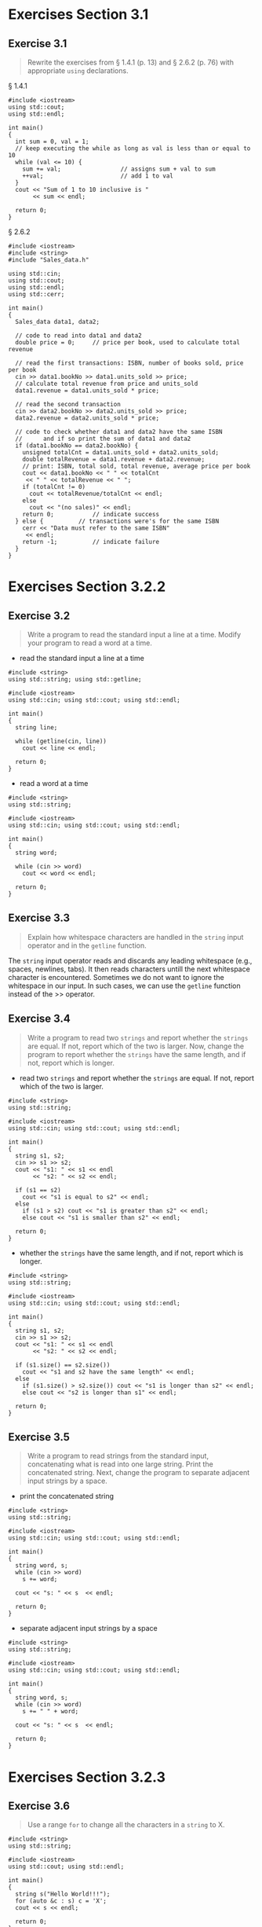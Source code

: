 * Exercises Section 3.1
** Exercise 3.1
   
   #+BEGIN_QUOTE
   Rewrite the exercises from § 1.4.1 (p. 13) and § 2.6.2 (p. 76) with appropriate
   ~using~ declarations.
   #+END_QUOTE
   
   § 1.4.1
   #+BEGIN_SRC C++
#include <iostream>
using std::cout;
using std::endl;

int main()
{
  int sum = 0, val = 1;
  // keep executing the while as long as val is less than or equal to 10
  while (val <= 10) {
    sum += val;                 // assigns sum + val to sum
    ++val;                      // add 1 to val
  }
  cout << "Sum of 1 to 10 inclusive is "
       << sum << endl;

  return 0;
}
   #+END_SRC
   
   § 2.6.2
   #+BEGIN_SRC C++
#include <iostream>
#include <string>
#include "Sales_data.h"

using std::cin;
using std::cout;
using std::endl;
using std::cerr;

int main()
{
  Sales_data data1, data2;

  // code to read into data1 and data2
  double price = 0;		// price per book, used to calculate total revenue

  // read the first transactions: ISBN, number of books sold, price per book
  cin >> data1.bookNo >> data1.units_sold >> price;
  // calculate total revenue from price and units_sold
  data1.revenue = data1.units_sold * price;

  // read the second transaction
  cin >> data2.bookNo >> data2.units_sold >> price;
  data2.revenue = data2.units_sold * price;

  // code to check whether data1 and data2 have the same ISBN
  //      and if so print the sum of data1 and data2
  if (data1.bookNo == data2.bookNo) {
    unsigned totalCnt = data1.units_sold + data2.units_sold;
    double totalRevenue = data1.revenue + data2.revenue;
    // print: ISBN, total sold, total revenue, average price per book
    cout << data1.bookNo << " " << totalCnt
	 << " " << totalRevenue << " ";
    if (totalCnt != 0)
      cout << totalRevenue/totalCnt << endl;
    else
      cout << "(no sales)" << endl;
    return 0;			// indicate success
  } else {			// transactions were's for the same ISBN
    cerr << "Data must refer to the same ISBN"
	 << endl;
    return -1;			// indicate failure
  }
}
   #+END_SRC
   
* Exercises Section 3.2.2
** Exercise 3.2
   
   #+BEGIN_QUOTE
   Write a program to read the standard input a line at a time. Modify your
   program to read a word at a time.
   #+END_QUOTE
   
   - read the standard input a line at a time
   #+BEGIN_SRC C++
#include <string>
using std::string; using std::getline;

#include <iostream>
using std::cin; using std::cout; using std::endl;

int main()
{
  string line;

  while (getline(cin, line))
    cout << line << endl;

  return 0;
}   
   #+END_SRC
   
   - read a word at a time
   #+BEGIN_SRC C++
#include <string>
using std::string;

#include <iostream>
using std::cin; using std::cout; using std::endl;

int main()
{
  string word;

  while (cin >> word)
    cout << word << endl;

  return 0;
}   
   #+END_SRC

** Exercise 3.3

   #+BEGIN_QUOTE
   Explain how whitespace characters are handled in the ~string~ input operator
   and in the ~getline~ function.
   #+END_QUOTE

   The ~string~ input operator reads and discards any leading whitespace (e.g.,
   spaces, newlines, tabs). It then reads characters untill the next whitespace
   character is encountered. Sometimes we do not want to ignore the whitespace
   in our input. In such cases, we can use the ~getline~ function instead of the
   >> operator.

** Exercise 3.4

   #+BEGIN_QUOTE
   Write a program to read two ~strings~ and report whether the ~strings~ are
   equal. If not, report which of the two is larger. Now, change the program to
   report whether the ~strings~ have the same length, and if not, report which
   is longer.
   #+END_QUOTE

   - read two ~strings~ and report whether the ~strings~ are equal. If not,
     report which of the two is larger.
   #+BEGIN_SRC C++
#include <string>
using std::string;

#include <iostream>
using std::cin; using std::cout; using std::endl;

int main()
{
  string s1, s2;
  cin >> s1 >> s2;
  cout << "s1: " << s1 << endl
       << "s2: " << s2 << endl;
  
  if (s1 == s2)
    cout << "s1 is equal to s2" << endl;
  else
    if (s1 > s2) cout << "s1 is greater than s2" << endl;
    else cout << "s1 is smaller than s2" << endl;

  return 0;
}   
   #+END_SRC

   - whether the ~strings~ have the same length, and if not, report which is
     longer.
   #+BEGIN_SRC C++
#include <string>
using std::string;

#include <iostream>
using std::cin; using std::cout; using std::endl;

int main()
{
  string s1, s2;
  cin >> s1 >> s2;
  cout << "s1: " << s1 << endl
       << "s2: " << s2 << endl;
  
  if (s1.size() == s2.size())
    cout << "s1 and s2 have the same length" << endl;
  else
    if (s1.size() > s2.size()) cout << "s1 is longer than s2" << endl;
    else cout << "s2 is longer than s1" << endl;

  return 0;
}   
   #+END_SRC

** Exercise 3.5
   
   #+BEGIN_QUOTE
   Write a program to read strings from the standard input, concatenating what
   is read into one large string. Print the concatenated string. Next, change
   the program to separate adjacent input strings by a space.
   #+END_QUOTE

   - print the concatenated string
   #+BEGIN_SRC C++
#include <string>
using std::string;

#include <iostream>
using std::cin; using std::cout; using std::endl;

int main()
{
  string word, s;
  while (cin >> word)
    s += word;
  
  cout << "s: " << s  << endl;
  
  return 0;
}   
   #+END_SRC

   - separate adjacent input strings by a space
   #+BEGIN_SRC C++
#include <string>
using std::string;

#include <iostream>
using std::cin; using std::cout; using std::endl;

int main()
{
  string word, s;
  while (cin >> word)
    s += " " + word;
  
  cout << "s: " << s  << endl;
  
  return 0;
}   
   #+END_SRC

* Exercises Section 3.2.3
** Exercise 3.6
   
   #+BEGIN_QUOTE
   Use a range ~for~ to change all the characters in a ~string~ to X.
   #+END_QUOTE
   
   #+BEGIN_SRC C++
#include <string>
using std::string;

#include <iostream>
using std::cout; using std::endl;

int main()
{
  string s("Hello World!!!");
  for (auto &c : s) c = 'X';
  cout << s << endl;

  return 0;
}   
   #+END_SRC
   
** Exercise 3.7
   #+BEGIN_QUOTE
   What would happen if you define the loop control variable in the previous
   exercise as type ~char~? Predict the results and then change your program to
   use a ~char~ to see if you were right.
   #+END_QUOTE
   
   Nothing will be changed after the for loop when the control variable is
   defined as ~char~. If we want to change the value of the characters in a
   string, we must define the loop variable as a reference type.
   
   #+BEGIN_SRC C++
#include <string>
using std::string;

#include <iostream>
using std::cout; using std::endl;

int main()
{
  string s("Hello World!!!");
  for (char c : s) c = 'X';
  cout << s << endl;

  return 0;
}   
   #+END_SRC
   
** Exercise 3.8
   #+BEGIN_QUOTE
   Rewrite the program in the first exercise, first using a ~while~ and again
   using a traditional ~for~ loop. Which of the three approaches do you prefer
   and why?
   #+END_QUOTE
   
   while:
   #+BEGIN_SRC C++
#include <string>
using std::string;

#include <iostream>
using std::cout; using std::endl;

int main()
{
  string s("Hello World!!!");

  decltype(s.size()) index = 0;
  while (index != s.size())
    s[index++] = 'X';

  cout << s << endl;

  return 0;
}   
   #+END_SRC
   
   for:
   #+BEGIN_SRC C++
#include <string>
using std::string;

#include <iostream>
using std::cout; using std::endl;

int main()
{
  string s("Hello World!!!");
  for (decltype(s.size()) index = 0; index != s.size(); ++index)
    s[index] = 'X';

  cout << s << endl;

  return 0;
}   
   #+END_SRC
   
   If we want to do something to every character in a string, by far the best
   approach is to use a statement introduced by the new standard: the range for
   statement.

** Exercise 3.9
   #+BEGIN_QUOTE
   What does the following program do? Is it valid? If not, why not?
   #+END_QUOTE
   #+BEGIN_SRC C++
string s;
cout << s[0] << endl;   
   #+END_SRC

   Before accessing the character, we need to check that ~s~ is not empty. Any
   time we use a subscript, we must ensure that there is a value at the given
   location. If ~s~ is empty, then ~s[0]~ is undefined.

** Exercise 3.10
   #+BEGIN_QUOTE
   Write a program that reads a string of characters including punctuation and
   writes what was read but with the punctuation removed.
   #+END_QUOTE

   #+BEGIN_SRC C++
#include <string>
using std::string;

#include <cctype>
using std::ispunct;

#include <iostream>
using std::cin; using std::cout; using std::endl;


int main()
{
  string s;
  cin >> s;

  for (auto &c : s)
    if (!ispunct(c))
      cout << c;

  cout << endl;
  
  return 0;
}   
   #+END_SRC

** Exercise 3.11 
   #+BEGIN_QUOTE
   Is the following range ~for~ legal? If so, what is the type of ~c~?
   #+END_QUOTE

   #+BEGIN_SRC C++
const string s = "Keep out!";
for (auto &c : s) { /* ... */ }
   #+END_SRC

   Yes, the type of ~c~ is const char&, and we cannot assign a new value to ~c~.

* Exercises Section 3.3.1
** Exercise 3.12

   #+BEGIN_QUOTE
   Which, if any, of the following ~vector~ definitions are in error? For those
   that are legal, explain what the definition does. For those that are not
   legal, explain why they are illegal.

   + (a) vector<vector<int>> ivec;
   + (b) vector<string> svec = ivec;
   + (c) vector<string> svec(10, "null");
   #+END_QUOTE
   
   + (a) legal, define a empty vector ivec that holds objects of type
     vector<int>.
   + (b) illegal, svec holds strings, not vector<int>.
   + (c) legal, define a vector svec that holds ten strings; each element is
     "null".

** Exercise 3.13

   #+BEGIN_QUOTE
   How many elements are there in each of the following vectors? What are the
   values of the elements?
   
   + (a) vector<int> v1;
   + (b) vector<int> v2(10);
   + (c) vector<int> v3(10, 42);
   + (d) vector<int> v4{10};
   + (e) vector<int> v5{10, 42};
   + (f) vector<string> v6{10};
   + (g) vector<string> v7{10, "hi"};
   #+END_QUOTE
   
   + (a) v1 is an empty vector.
   + (b) v2 has ten elements with value 0.
   + (c) v3 has ten elements with value 42.
   + (d) v4 has one elements with value 10.
   + (e) v5 has two elements with value 10, 42.
   + (f) v6 has ten default-initialized elements.
   + (g) v7 has ten elements with value "hi".

* Exercises Section 3.3.2
** Exercise 3.14

   #+BEGIN_QUOTE
   Write a program to read a sequence of ~int~s from ~cin~ and store those
   values in a ~vector~.
   #+END_QUOTE

   #+BEGIN_SRC C++
#include <iostream>
using std::cin;

#include <vector>
using std::vector;

int main()
{
  int i;
  vector<int> v1;

  while (cin >> i)
    v1.push_back(i);

  return 0;
}   
   #+END_SRC

** Exercise 3.15

   #+BEGIN_QUOTE
   Repeat the previous program but read ~strings~ this time.
   #+END_QUOTE

   #+BEGIN_SRC C++
#include <iostream>
using std::cin;

#include <string>
using std::string;

#include <vector>
using std::vector;

int main()
{
  string s;
  vector<string> v2;

  while (cin >> s)
    v2.push_back(s);

  return 0;
}
   #+END_SRC

* Exercises Section 3.3.3
** Exercise 3.16

   #+BEGIN_QUOTE
   Write a program to print the size and contents of the ~vector~s from exercise
   3.13. Check whether your answers to that exercise were correct. If not,
   restudy § 3.3.1 (p. 97) until you understand why you were wrong.
   #+END_QUOTE

   #+BEGIN_SRC C++
#include <iostream>
using std::cout; using std::endl;

#include <string>
using std::string;

#include <vector>
using std::vector;

int main()
{
  vector<int> v1;
  vector<int> v2(10);
  vector<int> v3(10, 42);
  vector<int> v4{10};
  vector<int> v5{10, 42};
  vector<string> v6{10};
  vector<string> v7{10, "hi"};

  cout << "v1 has " << v1.size() << " elements" << endl;
  for (auto i : v1)
    cout << i << " ";
  cout << endl;

  cout << "v2 has " << v2.size() << " elements" << endl;
  for (auto i : v2)
    cout << i << " ";
  cout << endl;
  
  cout << "v3 has " << v3.size() << " elements" << endl;
  for (auto i : v3)
    cout << i << " ";
  cout << endl;

  cout << "v4 has " << v4.size() << " elements" << endl;
  for (auto i : v4)
    cout << i << " ";
  cout << endl;

  cout << "v5 has " << v5.size() << " elements" << endl;
  for (auto i : v5)
    cout << i << " ";
  cout << endl;

  cout << "v6 has " << v6.size() << " elements" << endl;
  for (auto s : v6)
    cout << s << " ";
  cout << endl;
  
  cout << "v7 has " << v7.size() << " elements" << endl;
  for (auto s : v7)
    cout << s << " ";
  cout << endl;

  return 0;
}   
   #+END_SRC

** Exercise 3.17 

   #+BEGIN_QUOTE
   Read a sequence of words from ~cin~ and store the values a ~vector~. After
   you've read all the words, process the ~vector~ and change each word to
   uppercase. Print the transformed elements, eight words to a line.
   #+END_QUOTE

   #+BEGIN_SRC C++
#include <iostream>
using std::cin; using std::cout; using std::endl;

#include <string>
using std::string;

#include <cctype>
using std::toupper;

#include <vector>
using std::vector;

int main()
{
  string word;
  vector<string> text;
  while (cin >> word) {
    text.push_back(word);
  }

  for (auto &s : text)
    for (auto &c : s)
      c = toupper(c);

  for (decltype(text.size()) index = 0, cnt = 0; index != text.size(); ++index) {
    cout << text[index] << " ";
    if (++cnt % 8 == 0) cout << endl;
  }

  cout << endl;
  
  return 0;
}   
   #+END_SRC

** Exercise 3.18
   #+BEGIN_QUOTE
   Is the following program legal? If not, how might you fix it?
   #+END_QUOTE
   #+BEGIN_SRC C++
vector<int> ivec;
ivec[0] = 42;
   #+END_SRC

   illegal. It is an error to subscript an element that doesn’t exist.
   #+BEGIN_SRC C++
vector<int> ivec;
ivec.push_back(42);   
   #+END_SRC

** Exercise 3.19
   #+BEGIN_QUOTE
   List three ways to define a ~vector~ and give it ten elements, each with the
   value 42. Indicate whether there is a preferred way to do so and why.
   #+END_QUOTE

   #+BEGIN_SRC C++
vector<int> v1(10, 42);
vector<int> v2{42, 42, 42, 42, 42, 42, 42, 42, 42, 42};
vector<int> v3;
for (int i = 0; i != 10; ++i) v3.push_back(42);
   #+END_SRC

** Exercise 3.20
   #+BEGIN_QUOTE
   Read a set of integers into a ~vector~. Print the sum of each pair of
   adjacent elements. Change your program so that it prints the sum of the first
   and last elements, followed by the sum of the second and second-to-last, and
   so on.
   #+END_QUOTE

   #+BEGIN_SRC C++
#include <iostream>
using std::cin; using std::cout; using std::endl;

#include <vector>
using std::vector;

int main()
{
  int i;
  vector<int> ivec;
  while (cin >> i)
    ivec.push_back(i);

  for (decltype(ivec.size()) index = 0; index != ivec.size() - 1; ++index)
    cout << ivec[index] + ivec[index + 1] << " ";
  cout << endl;

  for (decltype(ivec.size()) index = 0; index != ivec.size()/2; ++index)
    cout << ivec[index] + ivec[ivec.size() - 1 - index] << " ";
  cout << endl;

  return 0;
}   
   #+END_SRC

* Exercises Section 3.4.1
** Exercise 3.21
   #+BEGIN_QUOTE
   Redo the first exercise from § 3.3.3 (p. 105) using iterators.
   #+END_QUOTE

   #+BEGIN_SRC C++
#include <iostream>
using std::cout; using std::endl;

#include <string>
using std::string;

#include <vector>
using std::vector;

int main()
{
  vector<int> v1;
  vector<int> v2(10);
  vector<int> v3(10, 42);
  vector<int> v4{10};
  vector<int> v5{10, 42};
  vector<string> v6{10};
  vector<string> v7{10, "hi"};

  cout << "v1 has " << v1.size() << " elements" << endl;
  for (auto it = v1.begin(); it != v1.end(); ++it)
    cout << *it << " ";
  cout << endl;

  cout << "v2 has " << v2.size() << " elements" << endl;
  for (auto it = v2.begin(); it != v2.end(); ++it)
    cout << *it << " ";
  cout << endl;
  
  cout << "v3 has " << v3.size() << " elements" << endl;
  for (auto it = v3.begin(); it != v3.end(); ++it)
    cout << *it << " ";
  cout << endl;

  cout << "v4 has " << v4.size() << " elements" << endl;
  for (auto it = v4.begin(); it != v4.end(); ++it)
    cout << *it << " ";
  cout << endl;

  cout << "v5 has " << v5.size() << " elements" << endl;
  for (auto it = v5.begin(); it != v5.end(); ++it)
    cout << *it << " ";
  cout << endl;

  cout << "v6 has " << v6.size() << " elements" << endl;
  for (auto it = v6.begin(); it != v6.end(); ++it)
    cout << *it << " ";
  cout << endl;
  
  cout << "v7 has " << v7.size() << " elements" << endl;
  for (auto it = v7.begin(); it != v7.end(); ++it)
    cout << *it << " ";
  cout << endl;

  return 0;
}      
   #+END_SRC

** Exercise 3.22
   
   #+BEGIN_QUOTE
   Revise the loop that printed the first paragraph in ~text~ to instead change
   the elements in ~text~ that correspond to the first paragraph to all
   uppercase. After you’ve updated ~text~, print its contents.
   #+END_QUOTE

   #+BEGIN_SRC C++
#include <iostream>
using std::cin; using std::cout; using std::endl;

#include <string>
using std::string;

#include <cctype>
using std::islower; using std::toupper;

#include <vector>
using std::vector;


int main()
{
  string word;
  vector<string> text;
  while (cin >> word)
    text.push_back(word);

  for (auto it1 = text.begin();
       it1 != text.end() && !it1->empty(); ++it1) 
    for (auto it2 = it1->begin(); it2 != it1->end(); ++it2) 
      if (islower(*it2))
	*it2 = toupper(*it2);

  for (auto it = text.begin();
       it != text.end() && !it->empty(); ++it) 
    cout << *it << " ";
  cout << endl;
  
  return 0;
}   
   #+END_SRC

** Exercise 3.23
   
   #+BEGIN_QUOTE
   Write a program to create a ~vector~ with ten ~int~ elements. Using an
   iterator, assign each element a value that is twice its current value. Test
   your program by printing the ~vector~.
   #+END_QUOTE

   #+BEGIN_SRC C++
#include <iostream>
using std::cout; using std::endl;

#include <vector>
using std::vector;

int main()
{
  vector<int> ivec = {1, 2, 3, 4, 5, 6, 7, 8, 9, 10};

  for (auto it = ivec.begin(); it != ivec.end(); ++it)
    *it *= 2;

  for (auto it = ivec.begin(); it != ivec.end(); ++it)
    cout << *it << " ";
  cout << endl;

  return 0;
}    
   #+END_SRC

* Exercises Section 3.4.2
** Exercise 3.24
   #+BEGIN_QUOTE
   Redo the last exercise from § 3.3.3 (p. 105) using iterators.
   #+END_QUOTE
   #+BEGIN_SRC C++
#include <iostream>
using std::cin; using std::cout; using std::endl;

#include <vector>
using std::vector;

int main()
{
  int i;
  vector<int> ivec;
  while (cin >> i)
    ivec.push_back(i);

  for (auto it = ivec.cbegin(); it != ivec.cend() - 1; ++it)
    cout << *it + *(it+1) << " ";
  cout << endl;

  for (auto lit = ivec.cbegin(), rit = ivec.cend() - 1;
       lit < rit; ++lit, --rit)
    cout << *lit + *rit << " ";
  cout << endl;

  return 0;
}
   #+END_SRC

** Exercise 3.25
   #+BEGIN_QUOTE
   Rewrite the grade clustering program from § 3.3.3 (p.104) using iterators
   instead of subscripts.
   #+END_QUOTE
   #+BEGIN_SRC C++
#include <iostream>
using std::cin; using std::cout; using std::endl;

#include <vector>
using std::vector;

int main()
{
  // hold the grades we read from the standard input
  vector<unsigned> grades;
  
  // count the number of grades by clusters of ten:
  // 0--9, 10--19, ... , 90--99, 100
  vector<unsigned> scores(11, 0);	// 11 buckets, all initially 0
  
  unsigned grade;
  while (cin >> grade) {	// read the grade
    if (grade <= 100) {		// handle only valid grades
      grades.push_back(grade);
      ++(*(scores.begin() + grade/10));
    }
  }
  
  cout << "grades.size = " << grades.size() << endl;
  for (auto it : grades)
    cout << it << " ";
  cout << endl;

  cout << "scores.size = " << scores.size() << endl;
  for (auto it : scores)
    cout << it << " ";
  cout << endl;

  return 0;
}   
   #+END_SRC

** Exercise 3.26
   #+BEGIN_QUOTE
   In the binary search program on page 112, why did we write ~mid = beg +
   (end - beg) / 2;~ instead of ~mid = (beg + end) /2;~?
   #+END_QUOTE

   ~(beg + end)~ is meaningless.

* Exercises Section 3.5.1
** Exercise 3.27
   #+BEGIN_QUOTE
   Assuming ~txt_size~ is a function that takes no arguments and returns an
   ~int~ value, which of the following definitions are illegal? Explain why.
   + ~unsigned buf_size = 1024;~
   + (a) ~int ia[buf_size];~
   + (b) ~int ia[4 * 7 - 14];~
   + (c) ~int ia[txt_size()];~
   + (d) ~char st[11] = "fundamental";~
   #+END_QUOTE
    
   + (a) illegal. ~buf_size~ is not a constant expression.
   + (b) legal.
   + (c) legal if ~txt_size~ is constexpr, error otherwise.
   + (d) illegal. no space for the null!

** Exercise 3.28
   #+BEGIN_QUOTE
   What are the values in the following arrays?
   #+END_QUOTE
   #+BEGIN_SRC C++
string sa[10];
int ia[10];
int main() {
    string sa2[10];
    int    ia2[10];
}   
   #+END_SRC
   
   ~sa~ is an array of ten empty string, ~ia~ is an array of ten int with value
   0s, ~sa2~ is an array of ten empty string, ~ia2~ is an array of ten
   undefined int.

** Exercise 3.29
   #+BEGIN_QUOTE
   List some of the drawbacks of using an array instead of a vector.
   #+END_QUOTE
   Like a vector, an array is a container of unnamed objects of a single type
   that we access by position. Unlike a vector, arrays have fixed size; we
   cannot add elements to an array.  Because arrays have fixed size, they
   sometimes offer better run-time performance for specialized
   applications. However, that run-time advantage comes at the cost of lost
   flexibility.

* Exercises Section 3.5.2
** Exercise 3.30
   #+BEGIN_QUOTE
   Identify the indexing errors in the following code:
   #+END_QUOTE
   #+BEGIN_SRC C++
constexpr size_t array_size = 10;
int ia[array_size];
for (size_t ix = 1; ix <= array_size; ++ix)
      ia[ix] = ix;   
   #+END_SRC

   The index value should be equal to or greater than zero and less than the
   size of the array.

** Exercise 3.31
   #+BEGIN_QUOTE
   Write a program to define an array of ten ~int~s. Give each element the same
   value as its position in the array.
   #+END_QUOTE
   
   #+BEGIN_SRC C++
#include <iostream>
using std::cout; using std::endl;

int main()
{
  int ia[10];
  for (auto i = 0; i != 10; ++i) ia[i] = i;
  for (auto i : ia) cout << i << " ";
  cout << endl;
  
  return 0;
}   
   #+END_SRC

** Exercise 3.32
   #+BEGIN_QUOTE
   Copy the array you defined in the previous exercise into another
   array. Rewrite your program to use ~vector~s.
   #+END_QUOTE
   
   ex03_32a.cc
   #+BEGIN_SRC C++
#include <iostream>
using std::cout; using std::endl;

int main()
{
  int ia1[10], ia2[10];
  for (auto i = 0; i != 10; ++i) ia1[i] = i;
  for (auto i = 0; i != 10; ++i) ia2[i] = ia1[i];

  cout << "ia1: " << endl;
  for (auto i : ia1) cout << i << " ";
  cout << endl;

  cout << "ia2: " << endl;
  for (auto i : ia2) cout << i << " ";
  cout << endl;
  
  return 0;
}   
   #+END_SRC

   ex03_32b.cc
   #+BEGIN_SRC C++
#include <iostream>
using std::cout; using std::endl;

#include <vector>
using std::vector;

int main()
{
  vector<int> ivec1, ivec2;
  
  for (auto i = 0; i != 10; ++i) ivec1.push_back(i);
  ivec2 = ivec1;

  cout << "ivec1: " << endl;
  for (auto i : ivec1) cout << i << " ";
  cout << endl;

  cout << "ivec2: " << endl;
  for (auto i : ivec2) cout << i << " ";
  cout << endl;
  
  return 0;
}   
   #+END_SRC

** Exercise 3.33
   #+BEGIN_QUOTE
   What would happen if we did not initialize the ~scores~ array in the program
   on page 116?
   #+END_QUOTE
   The values of ~score~ array are undefined.

* Exercises Section 3.5.3
** Exercise 3.34
   #+BEGIN_QUOTE
   Given that ~p1~ and ~p2~ point to elements in the same array, what does the
   following code do? Are there values of ~p1~ or ~p2~ that make this code illegal?
   #+END_QUOTE
   #+BEGIN_SRC C++
   p1 += p2 - p1;
   #+END_SRC

   It moves ~p1~ with the offest ~p2 - p1~. After this statement, ~p1~ and ~p2~
   points to the same address. No.

** Exercise 3.35
   #+BEGIN_QUOTE
   Using pointers, write a program to set the elements in an array to zero.
   #+END_QUOTE

   #+BEGIN_SRC C++
#include <iostream>
using std::cout; using std::endl;

#include <cstddef>
using std::size_t;

int main()
{
  constexpr size_t sz = 10;
  int ia[sz] = {0, 1, 2, 3, 4, 5, 6, 7, 8, 9};

  for (auto i : ia) cout << i << " ";
  cout << endl;

  for (auto ptr = ia; ptr != ia + sz; ++ptr) *ptr = 0;

  for (auto i : ia) cout << i << " ";
  cout << endl;
  
  return 0;
}   
   #+END_SRC

** Exercise 3.36
   #+BEGIN_QUOTE
   Write a program to compare two arrays for equality. Write a similar program
   to compare two ~vector~s.
   #+END_QUOTE

   ex03_36a.cc
   #+BEGIN_SRC C++
#include <iostream>
using std::cout; using std::endl;

#include <cstddef>
using std::size_t;

int main()
{
  constexpr size_t sz = 4;
  int ia1[sz] = {0, 1, 2, 3};
  int ia2[sz] = {0, 3, 2, 1};

  cout << "ia1: ";
  for (auto i : ia1) cout << i << " ";
  cout << endl;

  cout << "ia2: ";
  for (auto i : ia2) cout << i << " ";
  cout << endl;

  bool check = true;
  for (auto i = 0; i != sz; ++i)
    if (*(ia1 + i) != *(ia2 + i))
      check = false;
  
  if (check) cout << "ia1 and ia2 are equal." << endl;
  else cout << "ia1 and ia2 are not equal." << endl;
      
  return 0;
}   
   #+END_SRC

   ex03_36b.cc
   #+BEGIN_SRC C++
#include <iostream>
using std::cout; using std::endl;

#include <vector>
using std::vector;

int main()
{
  constexpr size_t sz = 4;
  vector<int> ivec1 = {0, 1, 2, 3};
  vector<int> ivec2 = {0, 3, 2, 1};

  cout << "ivec1: ";
  for (auto i : ivec1) cout << i << " ";
  cout << endl;

  cout << "ivec2: ";
  for (auto i : ivec2) cout << i << " ";
  cout << endl;
  
  if (ivec1 == ivec2) cout << "ivec1 and ivec2 are equal." << endl;
  else cout << "ivec1 and ivec2 are not equal." << endl;
      
  return 0;
}   
   #+END_SRC
* Exercises Section 3.5.4
** Exercise 3.37
   #+BEGIN_QUOTE
   What does the following program do?
   #+END_QUOTE
   #+BEGIN_SRC C++
const char ca[] = {'h', 'e', 'l', 'l', 'o'};
const char *cp = ca;
while (*cp) {
    cout << *cp << endl;
    ++cp;
}   
   #+END_SRC

   In this case, ~ca~ is an array of ~char~ but is not null terminated, and ~cp~
   is a pointer which points to the first element in ~ca~. Undefined behaviour
   will happen. The most likely effect of the program is that all characters in
   ~ca~ will be printed and ~cp~ will keep moving through the memory that
   follows ~ca~ until it encounters a null character.

** Exercise 3.38
   #+BEGIN_QUOTE
   In this section, we noted that it was not only illegal but meaningless to try
   to add two pointers. Why would adding two pointers be meaningless?
   #+END_QUOTE

   Pointer addition is forbidden in C++, you can only subtract two pointers.

   The reason for this is that subtracting two pointers gives a logically
   explainable result - the offset in memory between two pointers. Similarly,
   you can subtract or add an integral number to/from a pointer, which means
   "move the pointer up or down". Adding a pointer to a pointer is something
   which is hard to explain. What would the resulting pointner represent?

** Exercise 3.39
   #+BEGIN_QUOTE
   Write a program to compare two ~strings~. Now write a program to compare the
   values of two C-style character strings.
   #+END_QUOTE
   
   ex03_39a.cc
   #+BEGIN_SRC C++
#include <iostream>
using std::cout; using std::endl;

#include <string>
using std::string;

int main()
{
  string s1("A string example");
  string s2("A different string");

  cout << "s1: " << s1 << endl;
  cout << "s2: " << s2 << endl;

  if (s1 == s2) cout << "s1 and s2 are the same string";
  else if (s1 > s2) cout << "s1 is greater than s2";
  else cout << "s1 is less than s2";

  return 0;
}   
   #+END_SRC

   ex03_39b.cc
   #+BEGIN_SRC C++
#include <iostream>
using std::cout; using std::endl;

#include <string>
using std::string;

#include <cstring>
using std::strcmp;

int main()
{
  const char ca1[] = "A string example";
  const char ca2[] = "A different string";

  // Note that if you null-terminate the array, you can pass the whole thing to
  // cout, and operator<< will know when to stop
  cout << "ca1: " << ca1 << endl;
  cout << "ca2: " << ca2 << endl;

  auto check = strcmp(ca1, ca2);
  if (check == 0) cout << "ca1 and ca2 are the same string";
  else if (check > 0) cout << "ca1 is greater than ca2";
  else cout << "ca1 is less than ca2";

  return 0;
}   
   #+END_SRC

** Exercise 3.40
   #+BEGIN_QUOTE
   Write a program to define two character arrays initialized from string
   literals. Now define a third character array to hold the concatenation of the
   two arrays. Use ~strcpy~ and ~strcat~ to copy the two arrays into the third.
   #+END_QUOTE

   #+BEGIN_SRC C++
#include <iostream>
using std::cout; using std::endl;

#include <cstring>
using std::strcpy; using std::strcat;

int main()
{
  const char ca1[] = "Hello";
  const char ca2[] = "World";

  char largeStr[12];
  strcpy(largeStr, ca1);
  strcat(largeStr, " ");
  strcat(largeStr, ca2);

  cout << "ca1: " << ca1 << endl;
  cout << "ca2: " << ca2 << endl;
  cout << "largeStr: " << largeStr << endl;

  return 0;
}   
   #+END_SRC

* Exercises Section 3.5.5
** Exercise 3.41
   #+BEGIN_QUOTE
   Write a program to initialize a ~vector~ from an array of ~int~s.
   #+END_QUOTE

   #+BEGIN_SRC C++
#include <iostream>
using std::cout; using std::endl;

#include <iterator>
using std::begin; using std::end;

#include <vector>
using std::vector;

int main()
{
  int int_arr[] = {0, 1, 2, 3, 4, 5};

  // ivec has six elements; each is a copy of the corresponding element in
  // int_arr
  vector<int> ivec(begin(int_arr), end(int_arr));

  cout << "int_arr: ";
  for (auto i : int_arr) cout << i << " ";
  cout << endl;
  
  cout << "ivec: ";
  for (auto i : ivec) cout << i << " ";
  cout << endl;
  
  return 0;
}   
   #+END_SRC

** Exercise3.42
   #+BEGIN_QUOTE
   Write a program to copy a ~vector~ of ~int~s into an array of ~int~s.
   #+END_QUOTE

   #+BEGIN_SRC C++
#include <iostream>
using std::cout; using std::endl;

#include <iterator>
using std::begin; using std::end;

#include <vector>
using std::vector;

int main()
{
  vector<int> ivec = {0, 1, 2, 3, 4, 5};

  int int_arr[ivec.size()];
  for (auto idx = 0; idx != ivec.size(); ++idx)
    int_arr[idx] = ivec[idx];
  
  cout << "ivec: ";
  for (auto i : ivec) cout << i << " ";
  cout << endl;
  
  cout << "int_arr: ";
  for (auto i : int_arr) cout << i << " ";
  cout << endl;
  
  return 0;
}   
   #+END_SRC

* Exercises Section 3.6
** Exercise 3.43
   #+BEGIN_QUOTE
   Write three different versions of a program to print the elements of
   ~ia~. One version should use a range ~for~ to manage the iteration, the other
   two should use an ordinary ~for~ loop in one case using subscripts and in the
   other using pointers. In all three programs write all the types
   directly. That is, do not use a type alias, ~auto~, or ~decltype~ to simplify
   the code.
   #+END_QUOTE
   
   ex03_43a.cc
   #+BEGIN_SRC C++
#include <iostream>
using std::cout; using std::endl;

int main()
{
  int ia[3][4] = {		// three elements; each element is an array of
				// size 4
    {0, 1, 2, 3},		// initializers for the row indexed by 0
    {4, 5, 6, 7},		// initializers for the row indexed by 1
    {8, 9, 10, 11}		// initializers for the row indexed by 2
  };

  for (int (&row)[4] : ia)
    for (int col : row)
      cout << col << endl;
  
  return 0;
}   
   #+END_SRC

   ex03_43b.cc
   #+BEGIN_SRC C++
#include <iostream>
using std::cout; using std::endl;

#include <cstddef>
using std::size_t;

int main()
{
  int ia[3][4] = {		// three elements; each element is an array of
				// size 4
    {0, 1, 2, 3},		// initializers for the row indexed by 0
    {4, 5, 6, 7},		// initializers for the row indexed by 1
    {8, 9, 10, 11}		// initializers for the row indexed by 2
  };

  for (size_t i = 0; i != 3; ++i)
    for (size_t j = 0; j != 4; ++j)
      cout << ia[i][j] << endl;
  
  return 0;
}  
   #+END_SRC

   ex03_43c.cc
   #+BEGIN_SRC C++
#include <iostream>
using std::cout; using std::endl;

#include <iterator>
using std::begin; using std::end;

int main()
{
  int ia[3][4] = {		// three elements; each element is an array of
				// size 4
    {0, 1, 2, 3},		// initializers for the row indexed by 0
    {4, 5, 6, 7},		// initializers for the row indexed by 1
    {8, 9, 10, 11}		// initializers for the row indexed by 2
  };

  for (int (*p1)[4] = begin(ia); p1 != end(ia); ++p1)
    for (int *p2 = begin(*p1); p2 != end(*p1); ++p2)
      cout << *p2 << endl;
  
  return 0;
}   
   #+END_SRC
